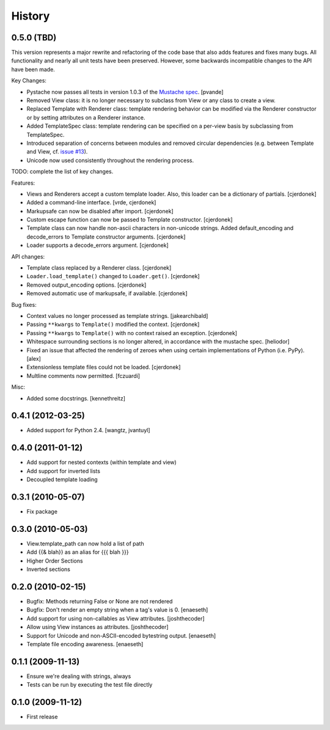 History
=======

0.5.0 (TBD)
-----------

This version represents a major rewrite and refactoring of the code base
that also adds features and fixes many bugs.  All functionality and nearly
all unit tests have been preserved.  However, some backwards incompatible
changes to the API have been made.

Key Changes:

* Pystache now passes all tests in version 1.0.3 of the `Mustache spec`_. [pvande]
* Removed View class: it is no longer necessary to subclass from View or
  any class to create a view.
* Replaced Template with Renderer class: template rendering behavior can
  be modified via the Renderer constructor or by setting attributes on a Renderer instance.
* Added TemplateSpec class: template rendering can be specified on a per-view
  basis by subclassing from TemplateSpec.
* Introduced separation of concerns between modules and removed circular
  dependencies (e.g. between Template and View, cf. `issue #13`_).
* Unicode now used consistently throughout the rendering process.

TODO: complete the list of key changes.

Features:

* Views and Renderers accept a custom template loader.  Also, this loader
  can be a dictionary of partials. [cjerdonek]
* Added a command-line interface. [vrde, cjerdonek]
* Markupsafe can now be disabled after import. [cjerdonek]
* Custom escape function can now be passed to Template constructor. [cjerdonek]
* Template class can now handle non-ascii characters in non-unicode strings.
  Added default_encoding and decode_errors to Template constructor arguments.
  [cjerdonek]
* Loader supports a decode_errors argument. [cjerdonek]

API changes:

* Template class replaced by a Renderer class. [cjerdonek]
* ``Loader.load_template()`` changed to ``Loader.get()``. [cjerdonek]
* Removed output_encoding options. [cjerdonek]
* Removed automatic use of markupsafe, if available. [cjerdonek]

Bug fixes:

* Context values no longer processed as template strings. [jakearchibald]
* Passing ``**kwargs`` to ``Template()`` modified the context. [cjerdonek]
* Passing ``**kwargs`` to ``Template()`` with no context raised an exception. [cjerdonek]
* Whitespace surrounding sections is no longer altered, in accordance with
  the mustache spec. [heliodor]
* Fixed an issue that affected the rendering of zeroes when using certain
  implementations of Python (i.e. PyPy). [alex]
* Extensionless template files could not be loaded. [cjerdonek]
* Multline comments now permitted. [fczuardi]

Misc:

* Added some docstrings. [kennethreitz]

0.4.1 (2012-03-25)
------------------
* Added support for Python 2.4. [wangtz, jvantuyl]

0.4.0 (2011-01-12)
------------------
* Add support for nested contexts (within template and view)
* Add support for inverted lists
* Decoupled template loading

0.3.1 (2010-05-07)
------------------

* Fix package

0.3.0 (2010-05-03)
------------------

* View.template_path can now hold a list of path
* Add {{& blah}} as an alias for {{{ blah }}}
* Higher Order Sections
* Inverted sections

0.2.0 (2010-02-15)
------------------

* Bugfix: Methods returning False or None are not rendered
* Bugfix: Don't render an empty string when a tag's value is 0. [enaeseth]
* Add support for using non-callables as View attributes. [joshthecoder]
* Allow using View instances as attributes. [joshthecoder]
* Support for Unicode and non-ASCII-encoded bytestring output. [enaeseth]
* Template file encoding awareness. [enaeseth]

0.1.1 (2009-11-13)
------------------

* Ensure we're dealing with strings, always
* Tests can be run by executing the test file directly

0.1.0 (2009-11-12)
------------------

* First release


.. _issue #13: https://github.com/defunkt/pystache/issues/13
.. _Mustache spec: https://github.com/mustache/spec
